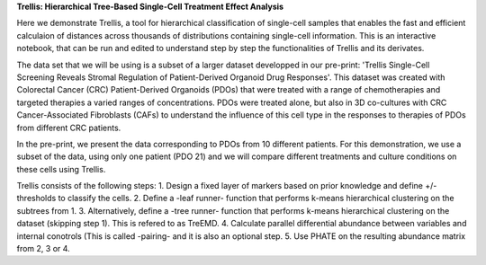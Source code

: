 **Trellis: Hierarchical Tree-Based Single-Cell Treatment Effect Analysis**

Here we demonstrate Trellis, a tool for hierarchical classification of single-cell samples that enables the fast and efficient calculaion of distances across thousands of distributions containing single-cell information. This is an interactive notebook, that can be run and edited to understand step by step the functionalities of Trellis and its derivates. 

The data set that we will be using is a subset of a larger dataset developped in our pre-print: 'Trellis Single-Cell Screening Reveals Stromal Regulation of Patient-Derived Organoid Drug Responses'. This dataset was created with Colorectal Cancer (CRC) Patient-Derived Organoids (PDOs) that were treated with a range of chemotherapies and targeted therapies a varied ranges of concentrations. PDOs were treated alone, but also in 3D co-cultures with CRC Cancer-Associated Fibroblasts (CAFs) to understand the influence of this cell type in the responses to therapies of PDOs from different CRC patients. 

In the pre-print, we present the data corresponding to PDOs from 10 different patients. For this demonstration, we use a subset of the data, using only one patient (PDO 21) and we will compare different treatments and culture conditions on these cells using Trellis. 

Trellis consists of the following steps:
1. Design a fixed layer of markers based on prior knowledge and define +/- thresholds to classify the cells.
2. Define a -leaf runner- function that performs k-means hierarchical clustering on the subtrees from 1. 
3. Alternatively, define a -tree runner- function that performs k-means hierarchical clustering on the dataset (skipping step 1). This is refered to as TreEMD.
4. Calculate parallel differential abundance between variables and internal conotrols (This is called -pairing- and it is also an optional step.
5. Use PHATE on the resulting abundance matrix from 2, 3 or 4.
